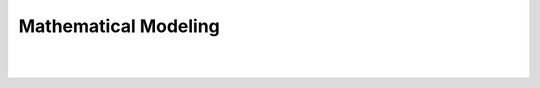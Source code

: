 
.. |aimmsIcon| image:: Images/icons/favicon.png
			:scale: 15 %

.. |aimms| image:: Images/aimms-logo-s-rgb.png
				:scale: 10 %
				:target: https://aimms.com/
				
.. |space| image:: Images/ThanksSmileySpace.gif


Mathematical Modeling
========================
|
|

.. raw:: html

	<h1 class="thanks" align=center style=" font-size:  500%; font-weight: bold; ">Mathematical Modeling</h1>
	

	
